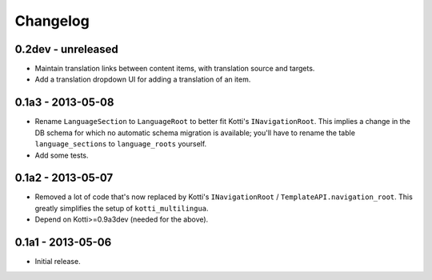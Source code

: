 Changelog
=========

0.2dev - unreleased
-------------------

- Maintain translation links between content items, with translation source
  and targets.

- Add a translation dropdown UI for adding a translation of an item.

0.1a3 - 2013-05-08
------------------

- Rename ``LanguageSection`` to ``LanguageRoot`` to better fit Kotti's
  ``INavigationRoot``.  This implies a change in the DB schema for which no
  automatic schema migration is available; you'll have to rename the table
  ``language_sections`` to ``language_roots`` yourself.

- Add some tests.

0.1a2 - 2013-05-07
------------------

- Removed a lot of code that's now replaced by Kotti's ``INavigationRoot`` /
  ``TemplateAPI.navigation_root``.  This greatly simplifies the setup of
  ``kotti_multilingua``.

- Depend on Kotti>=0.9a3dev (needed for the above).

0.1a1 - 2013-05-06
------------------

- Initial release.
